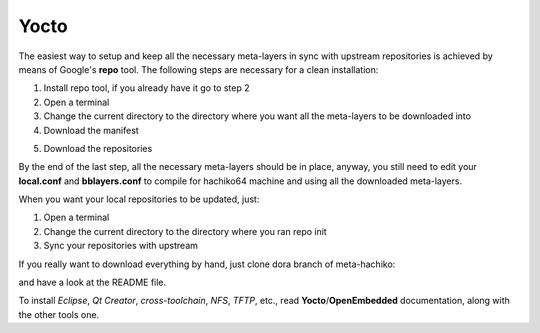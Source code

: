 Yocto
=====

The easiest way to setup and keep all the necessary meta-layers in sync with upstream repositories
is achieved by means of Google's **repo** tool.
The following steps are necessary for a clean installation:

1) Install repo tool, if you already have it go to step 2

2) Open a terminal

3) Change the current directory to the directory where you want all the meta-layers to be downloaded into

4) Download the manifest

.. host::

 repo init -u https://github.com/architech-boards/hachiko-manifest.git -b dora -m manifest.xml

5) Download the repositories

.. host::

 repo sync

By the end of the last step, all the necessary meta-layers should be in place, anyway, you still need to 
edit your **local.conf** and **bblayers.conf** to compile for hachiko64 machine and using all the downloaded
meta-layers.

When you want your local repositories to be updated, just:

1) Open a terminal

2) Change the current directory to the directory where you ran repo init

3) Sync your repositories with upstream

.. host::

 repo sync

If you really want to download everything by hand, just clone dora branch of meta-hachiko:

.. host::

 git clone -b dora https://github.com/architech-boards/meta-hachiko.git

and have a look at the README file.

To install *Eclipse*, *Qt Creator*, *cross-toolchain*, *NFS*, *TFTP*, etc., read **Yocto**/**OpenEmbedded** documentation, along
with the other tools one.
